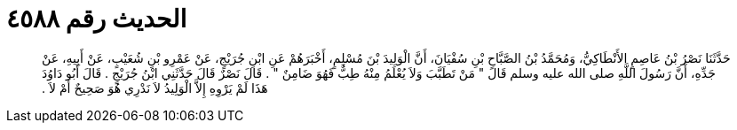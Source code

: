 
= الحديث رقم ٤٥٨٨

[quote.hadith]
حَدَّثَنَا نَصْرُ بْنُ عَاصِمٍ الأَنْطَاكِيُّ، وَمُحَمَّدُ بْنُ الصَّبَّاحِ بْنِ سُفْيَانَ، أَنَّ الْوَلِيدَ بْنَ مُسْلِمٍ، أَخْبَرَهُمْ عَنِ ابْنِ جُرَيْجٍ، عَنْ عَمْرِو بْنِ شُعَيْبٍ، عَنْ أَبِيهِ، عَنْ جَدِّهِ، أَنَّ رَسُولَ اللَّهِ صلى الله عليه وسلم قَالَ ‏"‏ مَنْ تَطَبَّبَ وَلاَ يُعْلَمُ مِنْهُ طِبٌّ فَهُوَ ضَامِنٌ ‏"‏ ‏.‏ قَالَ نَصْرٌ قَالَ حَدَّثَنِي ابْنُ جُرَيْجٍ ‏.‏ قَالَ أَبُو دَاوُدَ هَذَا لَمْ يَرْوِهِ إِلاَّ الْوَلِيدُ لاَ نَدْرِي هُوَ صَحِيحٌ أَمْ لاَ ‏.‏